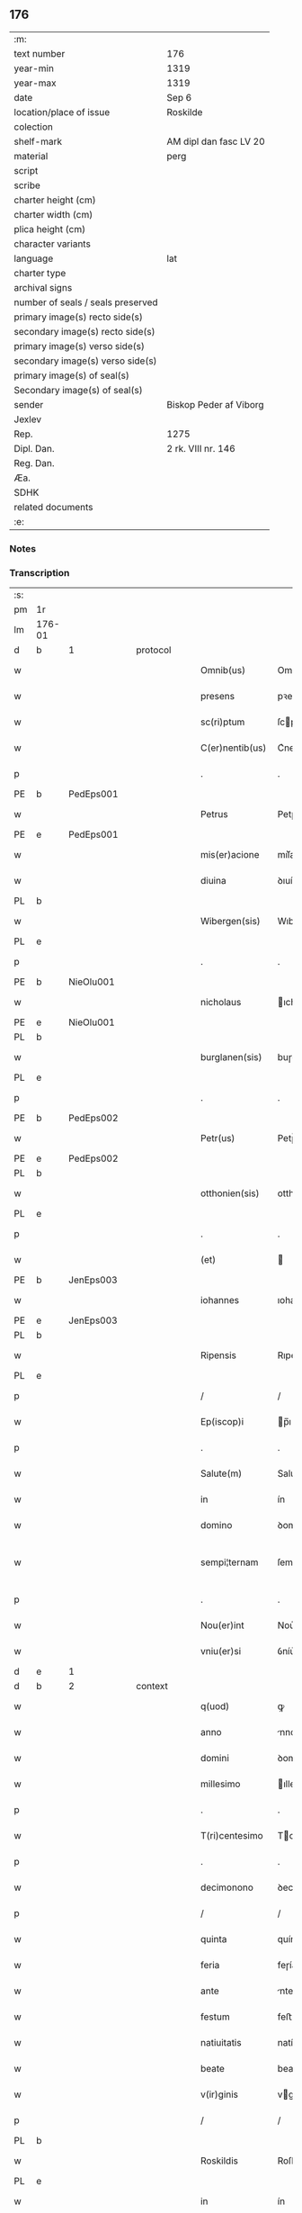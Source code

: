 ** 176

| :m:                               |                        |
| text number                       | 176                    |
| year-min                          | 1319                   |
| year-max                          | 1319                   |
| date                              | Sep 6                  |
| location/place of issue           | Roskilde               |
| colection                         |                        |
| shelf-mark                        | AM dipl dan fasc LV 20 |
| material                          | perg                   |
| script                            |                        |
| scribe                            |                        |
| charter height (cm)               |                        |
| charter width (cm)                |                        |
| plica height (cm)                 |                        |
| character variants                |                        |
| language                          | lat                    |
| charter type                      |                        |
| archival signs                    |                        |
| number of seals / seals preserved |                        |
| primary image(s) recto side(s)    |                        |
| secondary image(s) recto side(s)  |                        |
| primary image(s) verso side(s)    |                        |
| secondary image(s) verso side(s)  |                        |
| primary image(s) of seal(s)       |                        |
| Secondary image(s) of seal(s)     |                        |
| sender                            | Biskop Peder af Viborg |
| Jexlev                            |                        |
| Rep.                              | 1275                   |
| Dipl. Dan.                        | 2 rk. VIII nr. 146     |
| Reg. Dan.                         |                        |
| Æa.                               |                        |
| SDHK                              |                        |
| related documents                 |                        |
| :e:                               |                        |

*** Notes


*** Transcription
| :s: |        |   |   |   |   |                    |               |   |   |   |   |     |   |   |   |               |
| pm  | 1r     |   |   |   |   |                    |               |   |   |   |   |     |   |   |   |               |
| lm  | 176-01 |   |   |   |   |                    |               |   |   |   |   |     |   |   |   |               |
| d  | b     | 1  |   | protocol  |   |                    |               |   |   |   |   |     |   |   |   |               |
| w   |        |   |   |   |   | Omnib(us)          | Omnıbꝫ        |   |   |   |   | lat |   |   |   |        176-01 |
| w   |        |   |   |   |   | presens            | pꝛeſens       |   |   |   |   | lat |   |   |   |        176-01 |
| w   |        |   |   |   |   | sc(ri)ptum         | ſcptum       |   |   |   |   | lat |   |   |   |        176-01 |
| w   |        |   |   |   |   | C(er)nentib(us)    | C͛nentıbꝫ      |   |   |   |   | lat |   |   |   |        176-01 |
| p   |        |   |   |   |   | .                  | .             |   |   |   |   | lat |   |   |   |        176-01 |
| PE  | b      | PedEps001  |   |   |   |                    |               |   |   |   |   |     |   |   |   |               |
| w   |        |   |   |   |   | Petrus             | Petɼus        |   |   |   |   | lat |   |   |   |        176-01 |
| PE  | e      | PedEps001  |   |   |   |                    |               |   |   |   |   |     |   |   |   |               |
| w   |        |   |   |   |   | mis(er)acione      | mıſ͛acıone     |   |   |   |   | lat |   |   |   |        176-01 |
| w   |        |   |   |   |   | diuina             | ꝺıuín        |   |   |   |   | lat |   |   |   |        176-01 |
| PL  | b      |   |   |   |   |                    |               |   |   |   |   |     |   |   |   |               |
| w   |        |   |   |   |   | Wibergen(sis)      | Wıbeɼgen̅      |   |   |   |   | lat |   |   |   |        176-01 |
| PL  | e      |   |   |   |   |                    |               |   |   |   |   |     |   |   |   |               |
| p   |        |   |   |   |   | .                  | .             |   |   |   |   | lat |   |   |   |        176-01 |
| PE  | b      | NieOlu001  |   |   |   |                    |               |   |   |   |   |     |   |   |   |               |
| w   |        |   |   |   |   | nicholaus          | ıcholaus     |   |   |   |   | lat |   |   |   |        176-01 |
| PE  | e      | NieOlu001  |   |   |   |                    |               |   |   |   |   |     |   |   |   |               |
| PL  | b      |   |   |   |   |                    |               |   |   |   |   |     |   |   |   |               |
| w   |        |   |   |   |   | burglanen(sis)     | buɼglanen̅     |   |   |   |   | lat |   |   |   |        176-01 |
| PL  | e      |   |   |   |   |                    |               |   |   |   |   |     |   |   |   |               |
| p   |        |   |   |   |   | .                  | .             |   |   |   |   | lat |   |   |   |        176-01 |
| PE  | b      | PedEps002  |   |   |   |                    |               |   |   |   |   |     |   |   |   |               |
| w   |        |   |   |   |   | Petr(us)           | Petɼ᷒          |   |   |   |   | lat |   |   |   |        176-01 |
| PE  | e      | PedEps002  |   |   |   |                    |               |   |   |   |   |     |   |   |   |               |
| PL  | b      |   |   |   |   |                    |               |   |   |   |   |     |   |   |   |               |
| w   |        |   |   |   |   | otthonien(sis)     | otthoníen̅     |   |   |   |   | lat |   |   |   |        176-01 |
| PL  | e      |   |   |   |   |                    |               |   |   |   |   |     |   |   |   |               |
| p   |        |   |   |   |   | .                  | .             |   |   |   |   | lat |   |   |   |        176-01 |
| w   |        |   |   |   |   | (et)               |              |   |   |   |   | lat |   |   |   |        176-01 |
| PE  | b      | JenEps003  |   |   |   |                    |               |   |   |   |   |     |   |   |   |               |
| w   |        |   |   |   |   | iohannes           | ıohannes      |   |   |   |   | lat |   |   |   |        176-01 |
| PE  | e      | JenEps003  |   |   |   |                    |               |   |   |   |   |     |   |   |   |               |
| PL  | b      |   |   |   |   |                    |               |   |   |   |   |     |   |   |   |               |
| w   |        |   |   |   |   | Ripensis           | Rıpenſıs      |   |   |   |   | lat |   |   |   |        176-01 |
| PL  | e      |   |   |   |   |                    |               |   |   |   |   |     |   |   |   |               |
| p   |        |   |   |   |   | /                  | /             |   |   |   |   | lat |   |   |   |        176-01 |
| w   |        |   |   |   |   | Ep(iscop)i         | p̅ı           |   |   |   |   | lat |   |   |   |        176-01 |
| p   |        |   |   |   |   | .                  | .             |   |   |   |   | lat |   |   |   |        176-01 |
| w   |        |   |   |   |   | Salute(m)          | Salute̅        |   |   |   |   | lat |   |   |   |        176-01 |
| w   |        |   |   |   |   | in                 | ín            |   |   |   |   | lat |   |   |   |        176-01 |
| w   |        |   |   |   |   | domino             | ꝺomíno        |   |   |   |   | lat |   |   |   |        176-01 |
| w   |        |   |   |   |   | sempi¦ternam       | ſempí¦teɼnam  |   |   |   |   | lat |   |   |   | 176-01—176-02 |
| p   |        |   |   |   |   | .                  | .             |   |   |   |   | lat |   |   |   |        176-02 |
| w   |        |   |   |   |   | Nou(er)int         | Nou͛ınt        |   |   |   |   | lat |   |   |   |        176-02 |
| w   |        |   |   |   |   | vniu(er)si         | ỽníu͛ſı        |   |   |   |   | lat |   |   |   |        176-02 |
| d  | e     | 1  |   |   |   |                    |               |   |   |   |   |     |   |   |   |               |
| d  | b     | 2  |   | context  |   |                    |               |   |   |   |   |     |   |   |   |               |
| w   |        |   |   |   |   | q(uod)             | ꝙ             |   |   |   |   | lat |   |   |   |        176-02 |
| w   |        |   |   |   |   | anno               | nno          |   |   |   |   | lat |   |   |   |        176-02 |
| w   |        |   |   |   |   | domini             | ꝺomíní        |   |   |   |   | lat |   |   |   |        176-02 |
| w   |        |   |   |   |   | millesimo          | ılleſímo     |   |   |   |   | lat |   |   |   |        176-02 |
| p   |        |   |   |   |   | .                  | .             |   |   |   |   | lat |   |   |   |        176-02 |
| w   |        |   |   |   |   | T(ri)centesimo     | Tcenteſímo   |   |   |   |   | lat |   |   |   |        176-02 |
| p   |        |   |   |   |   | .                  | .             |   |   |   |   | lat |   |   |   |        176-02 |
| w   |        |   |   |   |   | decimonono         | ꝺecímonono    |   |   |   |   | lat |   |   |   |        176-02 |
| p   |        |   |   |   |   | /                  | /             |   |   |   |   | lat |   |   |   |        176-02 |
| w   |        |   |   |   |   | quinta             | quínta        |   |   |   |   | lat |   |   |   |        176-02 |
| w   |        |   |   |   |   | feria              | feɼía         |   |   |   |   | lat |   |   |   |        176-02 |
| w   |        |   |   |   |   | ante               | nte          |   |   |   |   | lat |   |   |   |        176-02 |
| w   |        |   |   |   |   | festum             | feﬅum         |   |   |   |   | lat |   |   |   |        176-02 |
| w   |        |   |   |   |   | natiuitatis        | natíuítatıſ   |   |   |   |   | lat |   |   |   |        176-02 |
| w   |        |   |   |   |   | beate              | beate         |   |   |   |   | lat |   |   |   |        176-02 |
| w   |        |   |   |   |   | v(ir)ginis         | vgínís       |   |   |   |   | lat |   |   |   |        176-02 |
| p   |        |   |   |   |   | /                  | /             |   |   |   |   | lat |   |   |   |        176-02 |
| PL  | b      |   |   |   |   |                    |               |   |   |   |   |     |   |   |   |               |
| w   |        |   |   |   |   | Roskildis          | Roſkılꝺıſ     |   |   |   |   | lat |   |   |   |        176-02 |
| PL  | e      |   |   |   |   |                    |               |   |   |   |   |     |   |   |   |               |
| w   |        |   |   |   |   | in                 | ín            |   |   |   |   | lat |   |   |   |        176-02 |
| w   |        |   |   |   |   | presencia          | pꝛeſencı     |   |   |   |   | lat |   |   |   |        176-02 |
| w   |        |   |   |   |   | n(ost)ra           | nɼ̅a           |   |   |   |   | lat |   |   |   |        176-02 |
| w   |        |   |   |   |   | magnificus         | agnífıcu    |   |   |   |   | lat |   |   |   |        176-02 |
| lm  | 176-03 |   |   |   |   |                    |               |   |   |   |   |     |   |   |   |               |
| w   |        |   |   |   |   | princeps           | pꝛínceps      |   |   |   |   | lat |   |   |   |        176-03 |
| w   |        |   |   |   |   | domin(us)          | ꝺomín᷒         |   |   |   |   | lat |   |   |   |        176-03 |
| PE  | b      | RexEri006  |   |   |   |                    |               |   |   |   |   |     |   |   |   |               |
| w   |        |   |   |   |   | E(ricus)           | .            |   |   |   |   | lat |   |   |   |        176-03 |
| PE  | e      | RexEri006  |   |   |   |                    |               |   |   |   |   |     |   |   |   |               |
| w   |        |   |   |   |   | dei                | ꝺeı           |   |   |   |   | lat |   |   |   |        176-03 |
| w   |        |   |   |   |   | gr(ati)a           | gɼ̅a           |   |   |   |   | lat |   |   |   |        176-03 |
| w   |        |   |   |   |   | danorum            | ꝺanoꝛum       |   |   |   |   | lat |   |   |   |        176-03 |
| w   |        |   |   |   |   | sclauor(um) q(ue)  | ſclauoꝝ qꝫ    |   |   |   |   | lat |   |   |   |        176-03 |
| w   |        |   |   |   |   | Rex                | Rex           |   |   |   |   | lat |   |   |   |        176-03 |
| w   |        |   |   |   |   | venerabili         | ỽeneɼabılí    |   |   |   |   | lat |   |   |   |        176-03 |
| w   |        |   |   |   |   | in                 | ín            |   |   |   |   | lat |   |   |   |        176-03 |
| w   |        |   |   |   |   | (Christ)o          | xp̅o           |   |   |   |   | lat |   |   |   |        176-03 |
| w   |        |   |   |   |   | fr(atr)i           | fɼ̅ı           |   |   |   |   | lat |   |   |   |        176-03 |
| w   |        |   |   |   |   | n(ost)ro           | nɼ̅o           |   |   |   |   | lat |   |   |   |        176-03 |
| w   |        |   |   |   |   | domino             | ꝺomíno        |   |   |   |   | lat |   |   |   |        176-03 |
| PE  | b      | OluEps001  |   |   |   |                    |               |   |   |   |   |     |   |   |   |               |
| w   |        |   |   |   |   | Olauo              | Olauo         |   |   |   |   | lat |   |   |   |        176-03 |
| PE  | e      | OluEps001  |   |   |   |                    |               |   |   |   |   |     |   |   |   |               |
| w   |        |   |   |   |   | eadem              | eaꝺem         |   |   |   |   | lat |   |   |   |        176-03 |
| w   |        |   |   |   |   | gr(ati)a           | gɼ̅a           |   |   |   |   | lat |   |   |   |        176-03 |
| w   |        |   |   |   |   | ep(iscop)o         | ep̅o           |   |   |   |   | lat |   |   |   |        176-03 |
| PL  | b      |   |   |   |   |                    |               |   |   |   |   |     |   |   |   |               |
| w   |        |   |   |   |   | Roskilden(sis)     | Roſkılꝺen̅     |   |   |   |   | lat |   |   |   |        176-03 |
| PL  | e      |   |   |   |   |                    |               |   |   |   |   |     |   |   |   |               |
| p   |        |   |   |   |   | /                  | /             |   |   |   |   | lat |   |   |   |        176-03 |
| w   |        |   |   |   |   | p(ro)              | ꝓ             |   |   |   |   | lat |   |   |   |        176-03 |
| w   |        |   |   |   |   | p(er)sona          | p̲ſon         |   |   |   |   | lat |   |   |   |        176-03 |
| w   |        |   |   |   |   | sua                | ſu           |   |   |   |   | lat |   |   |   |        176-03 |
| p   |        |   |   |   |   | /                  | /             |   |   |   |   | lat |   |   |   |        176-03 |
| w   |        |   |   |   |   | (et)               |              |   |   |   |   | lat |   |   |   |        176-03 |
| w   |        |   |   |   |   | no(n)              | no̅            |   |   |   |   | lat |   |   |   |        176-03 |
| w   |        |   |   |   |   | p(ro)              | ꝓ             |   |   |   |   | lat |   |   |   |        176-03 |
| w   |        |   |   |   |   | eccl(es)ia         | eccl̅ıa        |   |   |   |   | lat |   |   |   |        176-03 |
| p   |        |   |   |   |   | /                  | /             |   |   |   |   | lat |   |   |   |        176-03 |
| w   |        |   |   |   |   | om(n)ia            | om̅ıa          |   |   |   |   | lat |   |   |   |        176-03 |
| w   |        |   |   |   |   | bona               | bon          |   |   |   |   | lat |   |   |   |        176-03 |
| w   |        |   |   |   |   | infrasc(i)p-¦ta    | ınfɼaſcp-¦t |   |   |   |   | lat |   |   |   | 176-03—176-04 |
| p   |        |   |   |   |   | .                  | .             |   |   |   |   | lat |   |   |   |        176-04 |
| w   |        |   |   |   |   | videl(icet)        | ỽıꝺelꝫ        |   |   |   |   | lat |   |   |   |        176-04 |
| w   |        |   |   |   |   | in                 | ín            |   |   |   |   | lat |   |   |   |        176-04 |
| PL  | b      |   |   |   |   |                    |               |   |   |   |   |     |   |   |   |               |
| w   |        |   |   |   |   | ølsii              | ølſíí         |   |   |   |   | lat |   |   |   |        176-04 |
| w   |        |   |   |   |   | litlæ              | lıtlæ         |   |   |   |   | lat |   |   |   |        176-04 |
| PL  | e      |   |   |   |   |                    |               |   |   |   |   |     |   |   |   |               |
| p   |        |   |   |   |   | .                  | .             |   |   |   |   | lat |   |   |   |        176-04 |
| n   |        |   |   |   |   | xiii               | xííí          |   |   |   |   | lat |   |   |   |        176-04 |
| p   |        |   |   |   |   | .                  | .             |   |   |   |   | lat |   |   |   |        176-04 |
| w   |        |   |   |   |   | or(as)             | oꝝ͛            |   |   |   |   | lat |   |   |   |        176-04 |
| w   |        |   |   |   |   | t(er)rarum         | t͛ɼaɼum        |   |   |   |   | lat |   |   |   |        176-04 |
| w   |        |   |   |   |   | in                 | ín            |   |   |   |   | lat |   |   |   |        176-04 |
| w   |        |   |   |   |   | censu              | cenſu         |   |   |   |   | lat |   |   |   |        176-04 |
| p   |        |   |   |   |   | .                  | .             |   |   |   |   | lat |   |   |   |        176-04 |
| w   |        |   |   |   |   | Jn                 | Jn            |   |   |   |   | lat |   |   |   |        176-04 |
| PL  | b      |   |   |   |   |                    |               |   |   |   |   |     |   |   |   |               |
| w   |        |   |   |   |   | skiændzwith        | ſkıænꝺzwíth   |   |   |   |   | lat |   |   |   |        176-04 |
| PL  | e      |   |   |   |   |                    |               |   |   |   |   |     |   |   |   |               |
| p   |        |   |   |   |   | .                  | .             |   |   |   |   | lat |   |   |   |        176-04 |
| n   |        |   |   |   |   | xvi                | xỽí           |   |   |   |   | lat |   |   |   |        176-04 |
| p   |        |   |   |   |   | .                  | .             |   |   |   |   | lat |   |   |   |        176-04 |
| w   |        |   |   |   |   | sol(idos)          | ſol̅           |   |   |   |   | lat |   |   |   |        176-04 |
| w   |        |   |   |   |   | cu(m)              | cu̅            |   |   |   |   | lat |   |   |   |        176-04 |
| n   |        |   |   |   |   | vi                 | ỽí            |   |   |   |   | lat |   |   |   |        176-04 |
| w   |        |   |   |   |   | den(ariis)         | ꝺen̅           |   |   |   |   | lat |   |   |   |        176-04 |
| w   |        |   |   |   |   | t(er)rar(um)       | t͛ɼaꝝ          |   |   |   |   | lat |   |   |   |        176-04 |
| w   |        |   |   |   |   | in                 | ín            |   |   |   |   | lat |   |   |   |        176-04 |
| w   |        |   |   |   |   | censu              | cenſu         |   |   |   |   | lat |   |   |   |        176-04 |
| p   |        |   |   |   |   | .                  | .             |   |   |   |   | lat |   |   |   |        176-04 |
| w   |        |   |   |   |   | Jn                 | Jn            |   |   |   |   | lat |   |   |   |        176-04 |
| PL  | b      |   |   |   |   |                    |               |   |   |   |   |     |   |   |   |               |
| w   |        |   |   |   |   | gøtæthorp          | gøtæthoꝛp     |   |   |   |   | lat |   |   |   |        176-04 |
| PL  | e      |   |   |   |   |                    |               |   |   |   |   |     |   |   |   |               |
| w   |        |   |   |   |   | dimidia(m)         | ꝺímíꝺıa̅       |   |   |   |   | lat |   |   |   |        176-04 |
| w   |        |   |   |   |   | marcha(m)          | mɼcha̅        |   |   |   |   | lat |   |   |   |        176-04 |
| w   |        |   |   |   |   | t(er)rar(um)       | t͛ɼaꝝ          |   |   |   |   | lat |   |   |   |        176-04 |
| w   |        |   |   |   |   | in                 | ín            |   |   |   |   | lat |   |   |   |        176-04 |
| w   |        |   |   |   |   | censu              | cenſu         |   |   |   |   | lat |   |   |   |        176-04 |
| p   |        |   |   |   |   | .                  | .             |   |   |   |   | lat |   |   |   |        176-04 |
| w   |        |   |   |   |   | Jn                 | Jn            |   |   |   |   | lat |   |   |   |        176-04 |
| PL  | b      |   |   |   |   |                    |               |   |   |   |   |     |   |   |   |               |
| w   |        |   |   |   |   | gøtærsleef         | gøtæɼſleef    |   |   |   |   | lat |   |   |   |        176-04 |
| PL  | e      |   |   |   |   |                    |               |   |   |   |   |     |   |   |   |               |
| w   |        |   |   |   |   | vnam               | ỽnam          |   |   |   |   | lat |   |   |   |        176-04 |
| lm  | 176-05 |   |   |   |   |                    |               |   |   |   |   |     |   |   |   |               |
| w   |        |   |   |   |   | march(am)          | mɼch̅         |   |   |   |   | lat |   |   |   |        176-05 |
| w   |        |   |   |   |   | cu(m)              | cu̅            |   |   |   |   | lat |   |   |   |        176-05 |
| w   |        |   |   |   |   | dimidia            | ꝺımıꝺı       |   |   |   |   | lat |   |   |   |        176-05 |
| w   |        |   |   |   |   | ora                | oɼa           |   |   |   |   | lat |   |   |   |        176-05 |
| w   |        |   |   |   |   | t(er)rar(um)       | t͛ɼaꝝ          |   |   |   |   | lat |   |   |   |        176-05 |
| p   |        |   |   |   |   | .                  | .             |   |   |   |   | lat |   |   |   |        176-05 |
| w   |        |   |   |   |   | jn                 | ȷn            |   |   |   |   | lat |   |   |   |        176-05 |
| PL  | b      |   |   |   |   |                    |               |   |   |   |   |     |   |   |   |               |
| w   |        |   |   |   |   | gu(m)mæsmark       | gu̅mæſmaɼk     |   |   |   |   | lat |   |   |   |        176-05 |
| PL  | e      |   |   |   |   |                    |               |   |   |   |   |     |   |   |   |               |
| p   |        |   |   |   |   | .                  | .             |   |   |   |   | lat |   |   |   |        176-05 |
| n   |        |   |   |   |   | vij                | ỽí           |   |   |   |   | lat |   |   |   |        176-05 |
| p   |        |   |   |   |   | .                  | .             |   |   |   |   | lat |   |   |   |        176-05 |
| w   |        |   |   |   |   | or(as)             | oꝝ͛            |   |   |   |   | lat |   |   |   |        176-05 |
| w   |        |   |   |   |   | t(er)r(arum)       | t͛ɼ͛            |   |   |   |   | lat |   |   |   |        176-05 |
| p   |        |   |   |   |   | .                  | .             |   |   |   |   | lat |   |   |   |        176-05 |
| w   |        |   |   |   |   | Jn                 | Jn            |   |   |   |   | lat |   |   |   |        176-05 |
| PL  | b      |   |   |   |   |                    |               |   |   |   |   |     |   |   |   |               |
| w   |        |   |   |   |   | sliminge           | ſlímínge      |   |   |   |   | lat |   |   |   |        176-05 |
| PL  | e      |   |   |   |   |                    |               |   |   |   |   |     |   |   |   |               |
| n   |        |   |   |   |   | x                  | x             |   |   |   |   | lat |   |   |   |        176-05 |
| p   |        |   |   |   |   | .                  | .             |   |   |   |   | lat |   |   |   |        176-05 |
| w   |        |   |   |   |   | sol(idos)          | ſol̅           |   |   |   |   | lat |   |   |   |        176-05 |
| w   |        |   |   |   |   | cum                | cum           |   |   |   |   | lat |   |   |   |        176-05 |
| w   |        |   |   |   |   | dimidio            | ꝺímíꝺío       |   |   |   |   | lat |   |   |   |        176-05 |
| w   |        |   |   |   |   | t(er)r(arum)       | t͛ɼ͛            |   |   |   |   | lat |   |   |   |        176-05 |
| p   |        |   |   |   |   | .                  | .             |   |   |   |   | lat |   |   |   |        176-05 |
| w   |        |   |   |   |   | Jn                 | Jn            |   |   |   |   | lat |   |   |   |        176-05 |
| PL  | b      |   |   |   |   |                    |               |   |   |   |   |     |   |   |   |               |
| w   |        |   |   |   |   | grimmæløf          | gɼímmæløf     |   |   |   |   | lat |   |   |   |        176-05 |
| PL  | e      |   |   |   |   |                    |               |   |   |   |   |     |   |   |   |               |
| w   |        |   |   |   |   | quinq(ue)          | quınqꝫ        |   |   |   |   | lat |   |   |   |        176-05 |
| w   |        |   |   |   |   | march(as)          | mrch̅         |   |   |   |   | lat |   |   |   |        176-05 |
| w   |        |   |   |   |   | t(er)rar(um)       | t͛ɼaꝝ          |   |   |   |   | lat |   |   |   |        176-05 |
| w   |        |   |   |   |   | in                 | ín            |   |   |   |   | lat |   |   |   |        176-05 |
| w   |        |   |   |   |   | censu              | cenſu         |   |   |   |   | lat |   |   |   |        176-05 |
| p   |        |   |   |   |   | .                  | .             |   |   |   |   | lat |   |   |   |        176-05 |
| w   |        |   |   |   |   | Jn                 | Jn            |   |   |   |   | lat |   |   |   |        176-05 |
| PL  | b      |   |   |   |   |                    |               |   |   |   |   |     |   |   |   |               |
| w   |        |   |   |   |   | faxæ               | faxæ          |   |   |   |   | lat |   |   |   |        176-05 |
| PL  | e      |   |   |   |   |                    |               |   |   |   |   |     |   |   |   |               |
| w   |        |   |   |   |   | dimidiam           | ꝺímíꝺíam      |   |   |   |   | lat |   |   |   |        176-05 |
| w   |        |   |   |   |   | ora(m)             | oꝛa̅           |   |   |   |   | lat |   |   |   |        176-05 |
| w   |        |   |   |   |   | t(er)rar(um)       | t͛ɼaꝝ          |   |   |   |   | lat |   |   |   |        176-05 |
| lm  | 176-06 |   |   |   |   |                    |               |   |   |   |   |     |   |   |   |               |
| w   |        |   |   |   |   | (et)               |              |   |   |   |   | lat |   |   |   |        176-06 |
| n   |        |   |   |   |   | vi                 | ỽí            |   |   |   |   | lat |   |   |   |        176-06 |
| w   |        |   |   |   |   | or(as)             | oꝝ            |   |   |   |   | lat |   |   |   |        176-06 |
| w   |        |   |   |   |   | t(er)rar(um)       | t͛ɼaꝝ          |   |   |   |   | lat |   |   |   |        176-06 |
| w   |        |   |   |   |   | in                 | ín            |   |   |   |   | lat |   |   |   |        176-06 |
| w   |        |   |   |   |   | silua              | ſılua         |   |   |   |   | lat |   |   |   |        176-06 |
| w   |        |   |   |   |   | ibidem             | ıbıꝺem        |   |   |   |   | lat |   |   |   |        176-06 |
| p   |        |   |   |   |   | .                  | .             |   |   |   |   | lat |   |   |   |        176-06 |
| w   |        |   |   |   |   | jn                 | ȷn            |   |   |   |   | lat |   |   |   |        176-06 |
| PL  | b      |   |   |   |   |                    |               |   |   |   |   |     |   |   |   |               |
| w   |        |   |   |   |   | lithæmark          | lıthæmaɼk     |   |   |   |   | lat |   |   |   |        176-06 |
| PL  | e      |   |   |   |   |                    |               |   |   |   |   |     |   |   |   |               |
| w   |        |   |   |   |   | duas               | ꝺuaſ          |   |   |   |   | lat |   |   |   |        176-06 |
| w   |        |   |   |   |   | or(as)             | oꝝ            |   |   |   |   | lat |   |   |   |        176-06 |
| w   |        |   |   |   |   | cu(m)              | cu̅            |   |   |   |   | lat |   |   |   |        176-06 |
| p   |        |   |   |   |   | .                  | .             |   |   |   |   | lat |   |   |   |        176-06 |
| n   |        |   |   |   |   | vij                | ỽí           |   |   |   |   | lat |   |   |   |        176-06 |
| p   |        |   |   |   |   | .                  | .             |   |   |   |   | lat |   |   |   |        176-06 |
| w   |        |   |   |   |   | den(ariis)         | ꝺen̅           |   |   |   |   | lat |   |   |   |        176-06 |
| w   |        |   |   |   |   | t(er)rar(um)       | t͛ɼaꝝ          |   |   |   |   | lat |   |   |   |        176-06 |
| p   |        |   |   |   |   | .                  | .             |   |   |   |   | lat |   |   |   |        176-06 |
| w   |        |   |   |   |   | Jn                 | Jn            |   |   |   |   | lat |   |   |   |        176-06 |
| PL  | b      |   |   |   |   |                    |               |   |   |   |   |     |   |   |   |               |
| w   |        |   |   |   |   | getæryth           | getæɼyth      |   |   |   |   | lat |   |   |   |        176-06 |
| PL  | e      |   |   |   |   |                    |               |   |   |   |   |     |   |   |   |               |
| p   |        |   |   |   |   | /                  | /             |   |   |   |   | lat |   |   |   |        176-06 |
| w   |        |   |   |   |   | nouem              | nouem         |   |   |   |   | lat |   |   |   |        176-06 |
| w   |        |   |   |   |   | den(arios)         | ꝺen̅           |   |   |   |   | lat |   |   |   |        176-06 |
| w   |        |   |   |   |   | t(er)r(arum)       | t͛ɼ͛            |   |   |   |   | lat |   |   |   |        176-06 |
| p   |        |   |   |   |   | /                  | /             |   |   |   |   | lat |   |   |   |        176-06 |
| w   |        |   |   |   |   | (et)               |              |   |   |   |   | lat |   |   |   |        176-06 |
| w   |        |   |   |   |   | in                 | ín            |   |   |   |   | lat |   |   |   |        176-06 |
| PL  | b      |   |   |   |   |                    |               |   |   |   |   |     |   |   |   |               |
| w   |        |   |   |   |   | pikkæbøl           | pıkkæbøl      |   |   |   |   | lat |   |   |   |        176-06 |
| PL  | e      |   |   |   |   |                    |               |   |   |   |   |     |   |   |   |               |
| w   |        |   |   |   |   | vnu(m)             | ỽnu̅           |   |   |   |   | lat |   |   |   |        176-06 |
| w   |        |   |   |   |   | stuuf              | ſtuuf         |   |   |   |   | dan |   |   |   |        176-06 |
| w   |        |   |   |   |   | t(er)rar(um)       | t͛ɼaꝝ          |   |   |   |   | lat |   |   |   |        176-06 |
| p   |        |   |   |   |   | /                  | /             |   |   |   |   | lat |   |   |   |        176-06 |
| w   |        |   |   |   |   | cu(m)              | cu̅            |   |   |   |   | lat |   |   |   |        176-06 |
| w   |        |   |   |   |   | ag(ri)s            | ags          |   |   |   |   | lat |   |   |   |        176-06 |
| p   |        |   |   |   |   | /                  | /             |   |   |   |   | lat |   |   |   |        176-06 |
| w   |        |   |   |   |   | p(ra)tis           | pᷓtís          |   |   |   |   | lat |   |   |   |        176-06 |
| p   |        |   |   |   |   | /                  | /             |   |   |   |   | lat |   |   |   |        176-06 |
| w   |        |   |   |   |   | pascuis            | paſcuís       |   |   |   |   | lat |   |   |   |        176-06 |
| p   |        |   |   |   |   | /                  | /             |   |   |   |   | lat |   |   |   |        176-06 |
| w   |        |   |   |   |   | siluis             | ſıluís        |   |   |   |   | lat |   |   |   |        176-06 |
| p   |        |   |   |   |   | /                  | /             |   |   |   |   | lat |   |   |   |        176-06 |
| w   |        |   |   |   |   | aquis              | aquís         |   |   |   |   | lat |   |   |   |        176-06 |
| p   |        |   |   |   |   | /                  | /             |   |   |   |   | lat |   |   |   |        176-06 |
| w   |        |   |   |   |   | pis¦caturis        | píſ¦catuɼís   |   |   |   |   | lat |   |   |   | 176-06—176-07 |
| p   |        |   |   |   |   | /                  | /             |   |   |   |   | lat |   |   |   |        176-07 |
| w   |        |   |   |   |   | ac                 | c            |   |   |   |   | lat |   |   |   |        176-07 |
| w   |        |   |   |   |   | aliis              | alíís         |   |   |   |   | lat |   |   |   |        176-07 |
| w   |        |   |   |   |   | attinenciis        | attínencííſ   |   |   |   |   | lat |   |   |   |        176-07 |
| w   |        |   |   |   |   | suis               | ſuís          |   |   |   |   | lat |   |   |   |        176-07 |
| w   |        |   |   |   |   | vniu(er)sis        | ỽnıu͛ſís       |   |   |   |   | lat |   |   |   |        176-07 |
| w   |        |   |   |   |   | dimisit            | ꝺímíſít       |   |   |   |   | lat |   |   |   |        176-07 |
| p   |        |   |   |   |   | /                  | /             |   |   |   |   | lat |   |   |   |        176-07 |
| w   |        |   |   |   |   | scotauit           | ſcotauít      |   |   |   |   | lat |   |   |   |        176-07 |
| p   |        |   |   |   |   | /                  | /             |   |   |   |   | lat |   |   |   |        176-07 |
| w   |        |   |   |   |   | (et)               |              |   |   |   |   | lat |   |   |   |        176-07 |
| w   |        |   |   |   |   | assignauit         | aſſıgnauít    |   |   |   |   | lat |   |   |   |        176-07 |
| w   |        |   |   |   |   | iure               | íuɼe          |   |   |   |   | lat |   |   |   |        176-07 |
| w   |        |   |   |   |   | p(er)petuo         | ̲etuo         |   |   |   |   | lat |   |   |   |        176-07 |
| w   |        |   |   |   |   | possidenda         | poſſıꝺenꝺa    |   |   |   |   | lat |   |   |   |        176-07 |
| w   |        |   |   |   |   | p(ro)mittens       | ꝓmíttens      |   |   |   |   | lat |   |   |   |        176-07 |
| w   |        |   |   |   |   | f(ir)mit(er)       | f͛mít͛          |   |   |   |   | lat |   |   |   |        176-07 |
| w   |        |   |   |   |   | eidem              | eıꝺem         |   |   |   |   | lat |   |   |   |        176-07 |
| w   |        |   |   |   |   | ven(er)abili       | ỽen͛abılı      |   |   |   |   | lat |   |   |   |        176-07 |
| w   |        |   |   |   |   | fr(atr)i           | fɼ̅ı           |   |   |   |   | lat |   |   |   |        176-07 |
| w   |        |   |   |   |   | (et)               |              |   |   |   |   | lat |   |   |   |        176-07 |
| w   |        |   |   |   |   | cuicu(m)q(ue)      | cuícu̅qꝫ       |   |   |   |   | lat |   |   |   |        176-07 |
| w   |        |   |   |   |   | ab                 | ab            |   |   |   |   | lat |   |   |   |        176-07 |
| w   |        |   |   |   |   | ip(s)o             | ıp̅o           |   |   |   |   | lat |   |   |   |        176-07 |
| w   |        |   |   |   |   | causam             | cauſam        |   |   |   |   | lat |   |   |   |        176-07 |
| w   |        |   |   |   |   | in                 | ín            |   |   |   |   | lat |   |   |   |        176-07 |
| w   |        |   |   |   |   | post(er)um         | poﬅ͛um         |   |   |   |   | lat |   |   |   |        176-07 |
| w   |        |   |   |   |   | ha-¦benti          | ha-¦bentı     |   |   |   |   | lat |   |   |   | 176-07—176-08 |
| p   |        |   |   |   |   | /                  | /             |   |   |   |   | lat |   |   |   |        176-08 |
| w   |        |   |   |   |   | ip(s)a             | ıp̅a           |   |   |   |   | lat |   |   |   |        176-08 |
| w   |        |   |   |   |   | bona               | bon          |   |   |   |   | lat |   |   |   |        176-08 |
| w   |        |   |   |   |   | approp(ri)are      | aꝛopaɼe     |   |   |   |   | lat |   |   |   |        176-08 |
| w   |        |   |   |   |   | (et)               |              |   |   |   |   | lat |   |   |   |        176-08 |
| w   |        |   |   |   |   | libera             | lıbeɼa        |   |   |   |   | lat |   |   |   |        176-08 |
| w   |        |   |   |   |   | fac(er)e           | fac͛e          |   |   |   |   | lat |   |   |   |        176-08 |
| w   |        |   |   |   |   | ab                 | ab            |   |   |   |   | lat |   |   |   |        176-08 |
| w   |        |   |   |   |   | inpetic(i)one      | ínpetíc̅one    |   |   |   |   | lat |   |   |   |        176-08 |
| w   |        |   |   |   |   | cuiuscu(m)que      | cuíuſcu̅que    |   |   |   |   | lat |   |   |   |        176-08 |
| p   |        |   |   |   |   | /                  | /             |   |   |   |   | lat |   |   |   |        176-08 |
| w   |        |   |   |   |   | (et)               |              |   |   |   |   | lat |   |   |   |        176-08 |
| w   |        |   |   |   |   | sp(eci)alit(er)    | ſp̅alıt͛        |   |   |   |   | lat |   |   |   |        176-08 |
| w   |        |   |   |   |   | bona               | bon          |   |   |   |   | lat |   |   |   |        176-08 |
| w   |        |   |   |   |   | quondam            | quonꝺam       |   |   |   |   | lat |   |   |   |        176-08 |
| w   |        |   |   |   |   | vxoris             | ỽxoꝛís        |   |   |   |   | lat |   |   |   |        176-08 |
| w   |        |   |   |   |   | domini             | ꝺomíní        |   |   |   |   | lat |   |   |   |        176-08 |
| p   |        |   |   |   |   | .                  | .             |   |   |   |   | lat |   |   |   |        176-08 |
| PE  | b      | NieOlu001  |   |   |   |                    |               |   |   |   |   |     |   |   |   |               |
| w   |        |   |   |   |   | Nicholai           | Nıcholaı      |   |   |   |   | lat |   |   |   |        176-08 |
| w   |        |   |   |   |   | olæf               | olæf          |   |   |   |   | lat |   |   |   |        176-08 |
| w   |        |   |   |   |   | s(un)              |              |   |   |   |   | lat |   |   |   |        176-08 |
| PE  | e      | NieOlu001  |   |   |   |                    |               |   |   |   |   |     |   |   |   |               |
| w   |        |   |   |   |   | dapiferi           | ꝺapıfeꝛı      |   |   |   |   | lat |   |   |   |        176-08 |
| w   |        |   |   |   |   | que                | que           |   |   |   |   | lat |   |   |   |        176-08 |
| w   |        |   |   |   |   | idem               | ıꝺem          |   |   |   |   | lat |   |   |   |        176-08 |
| w   |        |   |   |   |   | magnificus         | magnífıcus    |   |   |   |   | lat |   |   |   |        176-08 |
| w   |        |   |   |   |   | princeps           | pꝛínceps      |   |   |   |   | lat |   |   |   |        176-08 |
| w   |        |   |   |   |   | ab                 | b            |   |   |   |   | lat |   |   |   |        176-08 |
| w   |        |   |   |   |   | ip(s)o             | ıp̅o           |   |   |   |   | lat |   |   |   |        176-08 |
| lm  | 176-09 |   |   |   |   |                    |               |   |   |   |   |     |   |   |   |               |
| w   |        |   |   |   |   | domino             | ꝺomíno        |   |   |   |   | lat |   |   |   |        176-09 |
| PE  | b      | NieOlu001  |   |   |   |                    |               |   |   |   |   |     |   |   |   |               |
| w   |        |   |   |   |   | nicholao           | nícholao      |   |   |   |   | lat |   |   |   |        176-09 |
| PE  | e      | NieOlu001  |   |   |   |                    |               |   |   |   |   |     |   |   |   |               |
| w   |        |   |   |   |   | iusto              | íuﬅo          |   |   |   |   | lat |   |   |   |        176-09 |
| w   |        |   |   |   |   | tytulo             | tytulo        |   |   |   |   | lat |   |   |   |        176-09 |
| w   |        |   |   |   |   | optinuit           | optínuít      |   |   |   |   | lat |   |   |   |        176-09 |
| p   |        |   |   |   |   | /                  | /             |   |   |   |   | lat |   |   |   |        176-09 |
| w   |        |   |   |   |   | (et)               |              |   |   |   |   | lat |   |   |   |        176-09 |
| w   |        |   |   |   |   | ip(s)i             | ıp̅ı           |   |   |   |   | lat |   |   |   |        176-09 |
| w   |        |   |   |   |   | ven(er)abili       | ỽen͛abılı      |   |   |   |   | lat |   |   |   |        176-09 |
| w   |        |   |   |   |   | fr(atr)i           | fɼ̅ı           |   |   |   |   | lat |   |   |   |        176-09 |
| w   |        |   |   |   |   | int(er)            | ínt͛           |   |   |   |   | lat |   |   |   |        176-09 |
| w   |        |   |   |   |   | pred(i)c(t)a       | pꝛeꝺc̅a        |   |   |   |   | lat |   |   |   |        176-09 |
| w   |        |   |   |   |   | bona               | bon          |   |   |   |   | lat |   |   |   |        176-09 |
| w   |        |   |   |   |   | scotauit           | ſcotauít      |   |   |   |   | lat |   |   |   |        176-09 |
| p   |        |   |   |   |   | .                  | .             |   |   |   |   | lat |   |   |   |        176-09 |
| w   |        |   |   |   |   | ita                | ıta           |   |   |   |   | lat |   |   |   |        176-09 |
| w   |        |   |   |   |   | q(uod)             | ꝙ             |   |   |   |   | lat |   |   |   |        176-09 |
| w   |        |   |   |   |   | si                 | ſı            |   |   |   |   | lat |   |   |   |        176-09 |
| w   |        |   |   |   |   | ab                 | ab            |   |   |   |   | lat |   |   |   |        176-09 |
| w   |        |   |   |   |   | ip(s)o             | ıp̅o           |   |   |   |   | lat |   |   |   |        176-09 |
| w   |        |   |   |   |   | ven(er)abili       | ỽen͛abılı      |   |   |   |   | lat |   |   |   |        176-09 |
| w   |        |   |   |   |   | fr(atr)e           | fɼ̅e           |   |   |   |   | lat |   |   |   |        176-09 |
| w   |        |   |   |   |   | vel                | ỽel           |   |   |   |   | lat |   |   |   |        176-09 |
| w   |        |   |   |   |   | a                  |              |   |   |   |   | lat |   |   |   |        176-09 |
| w   |        |   |   |   |   | quocu(m)q(ue)      | quocu̅qꝫ       |   |   |   |   | lat |   |   |   |        176-09 |
| w   |        |   |   |   |   | causam             | cauſam        |   |   |   |   | lat |   |   |   |        176-09 |
| w   |        |   |   |   |   | in                 | ín            |   |   |   |   | lat |   |   |   |        176-09 |
| w   |        |   |   |   |   | post(er)um         | poﬅ͛um         |   |   |   |   | lat |   |   |   |        176-09 |
| w   |        |   |   |   |   | ab                 | b            |   |   |   |   | lat |   |   |   |        176-09 |
| w   |        |   |   |   |   | ip(s)o             | ıp̅o           |   |   |   |   | lat |   |   |   |        176-09 |
| w   |        |   |   |   |   | h(abe)nte          | h̅nte          |   |   |   |   | lat |   |   |   |        176-09 |
| w   |        |   |   |   |   | (con)uin-¦cant(ur) | ꝯuín-¦cant᷑    |   |   |   |   | lat |   |   |   | 176-09—176-10 |
| p   |        |   |   |   |   | /                  | /             |   |   |   |   | lat |   |   |   |        176-10 |
| w   |        |   |   |   |   | d(i)c(t)us         | ꝺc̅us          |   |   |   |   | lat |   |   |   |        176-10 |
| w   |        |   |   |   |   | magnificus         | magnífıcus    |   |   |   |   | lat |   |   |   |        176-10 |
| w   |        |   |   |   |   | princeps           | pꝛínceps      |   |   |   |   | lat |   |   |   |        176-10 |
| w   |        |   |   |   |   | vel                | ỽel           |   |   |   |   | lat |   |   |   |        176-10 |
| w   |        |   |   |   |   | suus               | ſuus          |   |   |   |   | lat |   |   |   |        176-10 |
| w   |        |   |   |   |   | successor          | ſucceſſoꝛ     |   |   |   |   | lat |   |   |   |        176-10 |
| p   |        |   |   |   |   | /                  | /             |   |   |   |   | lat |   |   |   |        176-10 |
| w   |        |   |   |   |   | ip(su)m            | ıp̅m           |   |   |   |   | lat |   |   |   |        176-10 |
| w   |        |   |   |   |   | indempnem          | ínꝺempne     |   |   |   |   | lat |   |   |   |        176-10 |
| w   |        |   |   |   |   | omnino             | omníno        |   |   |   |   | lat |   |   |   |        176-10 |
| w   |        |   |   |   |   | redd(er)e          | ɼeꝺꝺ͛e         |   |   |   |   | lat |   |   |   |        176-10 |
| w   |        |   |   |   |   | teneat(ur)         | teneat᷑        |   |   |   |   | lat |   |   |   |        176-10 |
| p   |        |   |   |   |   | /                  | /             |   |   |   |   | lat |   |   |   |        176-10 |
| d  | e     | 2  |   |   |   |                    |               |   |   |   |   |     |   |   |   |               |
| d  | b     | 3  |   | eschatocol  |   |                    |               |   |   |   |   |     |   |   |   |               |
| w   |        |   |   |   |   | in                 | ı            |   |   |   |   | lat |   |   |   |        176-10 |
| w   |        |   |   |   |   | cui(us)            | cuı᷒           |   |   |   |   | lat |   |   |   |        176-10 |
| w   |        |   |   |   |   | Rej                | Re           |   |   |   |   | lat |   |   |   |        176-10 |
| w   |        |   |   |   |   | Testimoniu(m)      | Teﬅímonıu̅     |   |   |   |   | lat |   |   |   |        176-10 |
| w   |        |   |   |   |   | sigilla            | ſıgılla       |   |   |   |   | lat |   |   |   |        176-10 |
| w   |        |   |   |   |   | n(ost)ra           | nɼ̅a           |   |   |   |   | lat |   |   |   |        176-10 |
| w   |        |   |   |   |   | presentib(us)      | pꝛeſentıbꝫ    |   |   |   |   | lat |   |   |   |        176-10 |
| w   |        |   |   |   |   | su(n)t             | ſu̅t           |   |   |   |   | lat |   |   |   |        176-10 |
| w   |        |   |   |   |   | appensa            | aenſa        |   |   |   |   | lat |   |   |   |        176-10 |
| p   |        |   |   |   |   | .                  | .             |   |   |   |   | lat |   |   |   |        176-10 |
| w   |        |   |   |   |   | Datu(m)            | Ꝺatu̅          |   |   |   |   | lat |   |   |   |        176-10 |
| p   |        |   |   |   |   | .                  | .             |   |   |   |   | lat |   |   |   |        176-10 |
| w   |        |   |   |   |   | anno               | nno          |   |   |   |   | lat |   |   |   |        176-10 |
| p   |        |   |   |   |   | .                  | .             |   |   |   |   | lat |   |   |   |        176-10 |
| lm  | 176-11 |   |   |   |   |                    |               |   |   |   |   |     |   |   |   |               |
| w   |        |   |   |   |   | die                | ꝺíe           |   |   |   |   | lat |   |   |   |        176-11 |
| p   |        |   |   |   |   | /                  | /             |   |   |   |   | lat |   |   |   |        176-11 |
| w   |        |   |   |   |   | (et)               |              |   |   |   |   | lat |   |   |   |        176-11 |
| w   |        |   |   |   |   | loco               | loco          |   |   |   |   | lat |   |   |   |        176-11 |
| w   |        |   |   |   |   | sup(ra)dictis      | ſupᷓꝺıís      |   |   |   |   | lat |   |   |   |        176-11 |
| p   |        |   |   |   |   | .                  | .             |   |   |   |   | lat |   |   |   |        176-11 |
| d  | e     | 3  |   |   |   |                    |               |   |   |   |   |     |   |   |   |               |
| :e: |        |   |   |   |   |                    |               |   |   |   |   |     |   |   |   |               |